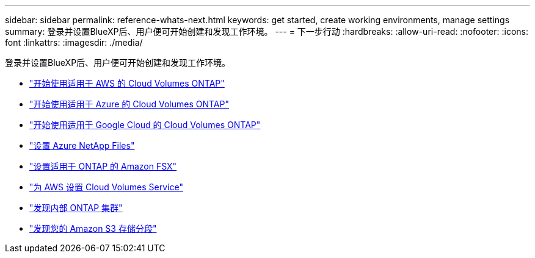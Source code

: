 ---
sidebar: sidebar 
permalink: reference-whats-next.html 
keywords: get started, create working environments, manage settings 
summary: 登录并设置BlueXP后、用户便可开始创建和发现工作环境。 
---
= 下一步行动
:hardbreaks:
:allow-uri-read: 
:nofooter: 
:icons: font
:linkattrs: 
:imagesdir: ./media/


[role="lead"]
登录并设置BlueXP后、用户便可开始创建和发现工作环境。

* https://docs.netapp.com/us-en/cloud-manager-cloud-volumes-ontap/task-getting-started-aws.html["开始使用适用于 AWS 的 Cloud Volumes ONTAP"^]
* https://docs.netapp.com/us-en/cloud-manager-cloud-volumes-ontap/task-getting-started-azure.html["开始使用适用于 Azure 的 Cloud Volumes ONTAP"^]
* https://docs.netapp.com/us-en/cloud-manager-cloud-volumes-ontap/task-getting-started-gcp.html["开始使用适用于 Google Cloud 的 Cloud Volumes ONTAP"^]
* https://docs.netapp.com/us-en/cloud-manager-azure-netapp-files/task-quick-start.html["设置 Azure NetApp Files"^]
* https://docs.netapp.com/us-en/cloud-manager-fsx-ontap/start/task-getting-started-fsx.html["设置适用于 ONTAP 的 Amazon FSX"^]
* https://docs.netapp.com/us-en/cloud-manager-cloud-volumes-service-aws/task-manage-cvs-aws.html["为 AWS 设置 Cloud Volumes Service"^]
* https://docs.netapp.com/us-en/cloud-manager-ontap-onprem/task-discovering-ontap.html["发现内部 ONTAP 集群"^]
* link:task-viewing-amazon-s3.html["发现您的 Amazon S3 存储分段"]

